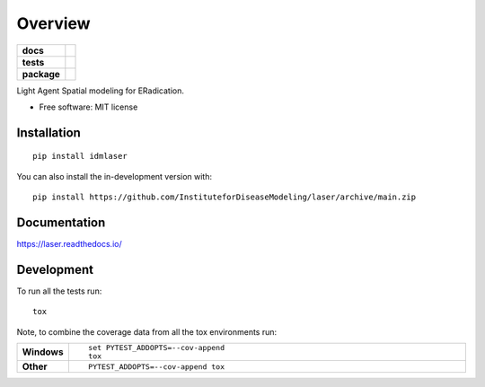 ========
Overview
========

.. start-badges

.. list-table::
    :stub-columns: 1

    * - docs
      - |docs|
    * - tests
      - | |github-actions|
        | |codecov|
    * - package
      - | |version| |wheel| |supported-versions| |supported-implementations|
        | |commits-since|
.. |docs| image:: https://readthedocs.org/projects/laser/badge/?style=flat
    :target: https://laser.readthedocs.io/
    :alt: Documentation Status

.. |github-actions| image:: https://github.com/InstituteforDiseaseModeling/laser/actions/workflows/github-actions.yml/badge.svg
    :alt: GitHub Actions Build Status
    :target: https://github.com/InstituteforDiseaseModeling/laser/actions

.. |codecov| image:: https://codecov.io/gh/InstituteforDiseaseModeling/laser/branch/main/graphs/badge.svg?branch=main
    :alt: Coverage Status
    :target: https://app.codecov.io/github/InstituteforDiseaseModeling/laser

.. |version| image:: https://img.shields.io/pypi/v/idmlaser.svg
    :alt: PyPI Package latest release
    :target: https://pypi.org/project/idmlaser

.. |wheel| image:: https://img.shields.io/pypi/wheel/idmlaser.svg
    :alt: PyPI Wheel
    :target: https://pypi.org/project/idmlaser

.. |supported-versions| image:: https://img.shields.io/pypi/pyversions/idmlaser.svg
    :alt: Supported versions
    :target: https://pypi.org/project/idmlaser

.. |supported-implementations| image:: https://img.shields.io/pypi/implementation/idmlaser.svg
    :alt: Supported implementations
    :target: https://pypi.org/project/idmlaser

.. |commits-since| image:: https://img.shields.io/github/commits-since/InstituteforDiseaseModeling/laser/v0.0.1.svg
    :alt: Commits since latest release
    :target: https://github.com/InstituteforDiseaseModeling/laser/compare/v0.0.1...main



.. end-badges

Light Agent Spatial modeling for ERadication.

* Free software: MIT license

Installation
============

::

    pip install idmlaser

You can also install the in-development version with::

    pip install https://github.com/InstituteforDiseaseModeling/laser/archive/main.zip


Documentation
=============


https://laser.readthedocs.io/


Development
===========

To run all the tests run::

    tox

Note, to combine the coverage data from all the tox environments run:

.. list-table::
    :widths: 10 90
    :stub-columns: 1

    - - Windows
      - ::

            set PYTEST_ADDOPTS=--cov-append
            tox

    - - Other
      - ::

            PYTEST_ADDOPTS=--cov-append tox

